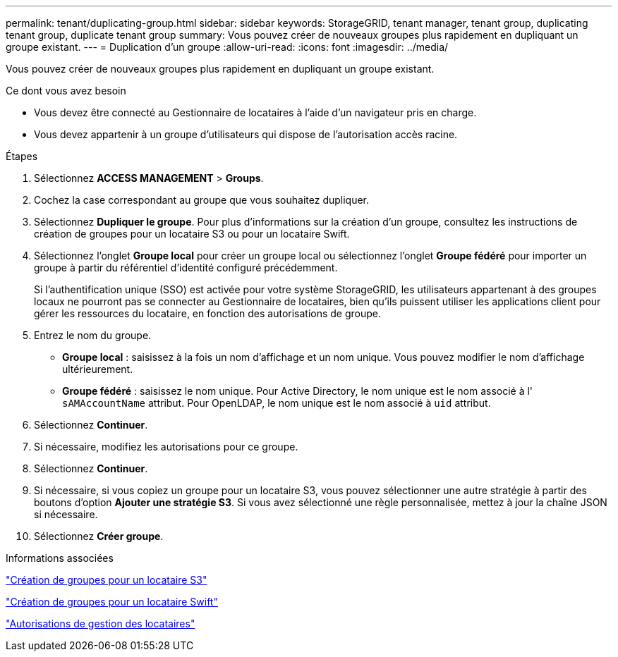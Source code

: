 ---
permalink: tenant/duplicating-group.html 
sidebar: sidebar 
keywords: StorageGRID, tenant manager, tenant group, duplicating tenant group, duplicate tenant group 
summary: Vous pouvez créer de nouveaux groupes plus rapidement en dupliquant un groupe existant. 
---
= Duplication d'un groupe
:allow-uri-read: 
:icons: font
:imagesdir: ../media/


[role="lead"]
Vous pouvez créer de nouveaux groupes plus rapidement en dupliquant un groupe existant.

.Ce dont vous avez besoin
* Vous devez être connecté au Gestionnaire de locataires à l'aide d'un navigateur pris en charge.
* Vous devez appartenir à un groupe d'utilisateurs qui dispose de l'autorisation accès racine.


.Étapes
. Sélectionnez *ACCESS MANAGEMENT* > *Groups*.
. Cochez la case correspondant au groupe que vous souhaitez dupliquer.
. Sélectionnez *Dupliquer le groupe*. Pour plus d'informations sur la création d'un groupe, consultez les instructions de création de groupes pour un locataire S3 ou pour un locataire Swift.
. Sélectionnez l'onglet *Groupe local* pour créer un groupe local ou sélectionnez l'onglet *Groupe fédéré* pour importer un groupe à partir du référentiel d'identité configuré précédemment.
+
Si l'authentification unique (SSO) est activée pour votre système StorageGRID, les utilisateurs appartenant à des groupes locaux ne pourront pas se connecter au Gestionnaire de locataires, bien qu'ils puissent utiliser les applications client pour gérer les ressources du locataire, en fonction des autorisations de groupe.

. Entrez le nom du groupe.
+
** *Groupe local* : saisissez à la fois un nom d'affichage et un nom unique. Vous pouvez modifier le nom d'affichage ultérieurement.
** *Groupe fédéré* : saisissez le nom unique. Pour Active Directory, le nom unique est le nom associé à l' `sAMAccountName` attribut. Pour OpenLDAP, le nom unique est le nom associé à `uid` attribut.


. Sélectionnez *Continuer*.
. Si nécessaire, modifiez les autorisations pour ce groupe.
. Sélectionnez *Continuer*.
. Si nécessaire, si vous copiez un groupe pour un locataire S3, vous pouvez sélectionner une autre stratégie à partir des boutons d'option *Ajouter une stratégie S3*. Si vous avez sélectionné une règle personnalisée, mettez à jour la chaîne JSON si nécessaire.
. Sélectionnez *Créer groupe*.


.Informations associées
link:creating-groups-for-s3-tenant.html["Création de groupes pour un locataire S3"]

link:creating-groups-for-swift-tenant.html["Création de groupes pour un locataire Swift"]

link:tenant-management-permissions.html["Autorisations de gestion des locataires"]
